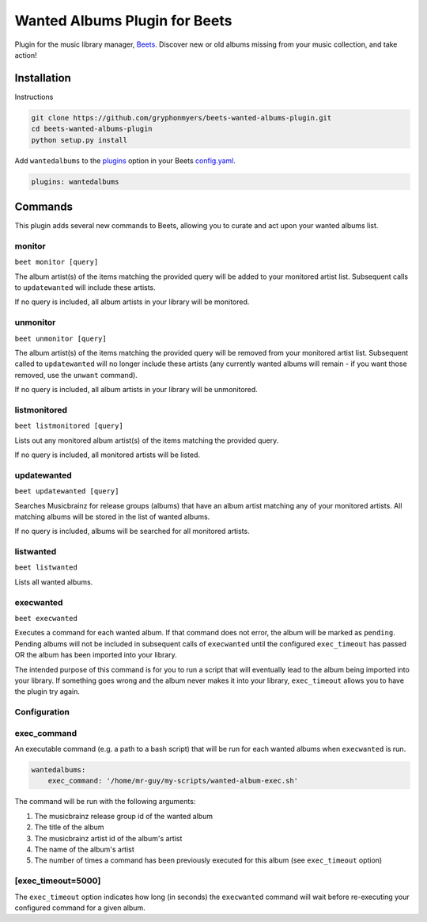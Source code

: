 Wanted Albums Plugin for Beets
==============================

Plugin for the music library manager,
`Beets <http://beets.radbox.org/>`__. Discover new or old 
albums missing from your music collection, and take action!

Installation
------------
Instructions 

.. code:: sh

    git clone https://github.com/gryphonmyers/beets-wanted-albums-plugin.git
    cd beets-wanted-albums-plugin
    python setup.py install

Add ``wantedalbums`` to the
`plugins <http://beets.readthedocs.org/en/latest/plugins/index.html#using-plugins>`__
option in your Beets
`config.yaml <http://beets.readthedocs.org/en/latest/reference/config.html>`__.

.. code:: yaml

    plugins: wantedalbums


Commands
--------
This plugin adds several new commands to Beets, allowing you to curate and act upon your wanted albums list.

monitor
~~~~~~~~

``beet monitor [query]``

The album artist(s) of the items matching the provided query will be added 
to your monitored artist list. Subsequent calls to ``updatewanted`` will 
include these artists.

If no query is included, all album artists in your library will be monitored.

unmonitor
~~~~~~~~

``beet unmonitor [query]``

The album artist(s) of the items matching the provided query will be removed 
from your monitored artist list. Subsequent called to ``updatewanted`` will 
no longer include these artists (any currently wanted albums will remain - 
if you want those removed, use the ``unwant`` command).

If no query is included, all album artists in your library will be unmonitored.

listmonitored
~~~~~~~~

``beet listmonitored [query]``

Lists out any monitored album artist(s) of the items matching the provided query.

If no query is included, all monitored artists will be listed.

updatewanted
~~~~~~~~

``beet updatewanted [query]``

Searches Musicbrainz for release groups (albums) that have an album artist
matching any of your monitored artists. All matching albums will be stored in the
list of wanted albums.

If no query is included, albums will be searched for all monitored artists.

listwanted
~~~~~~~~

``beet listwanted``

Lists all wanted albums.

execwanted
~~~~~~~~

``beet execwanted``

Executes a command for each wanted album. If that command does not error, the album
will be marked as ``pending``. Pending albums will not be included in subsequent 
calls of ``execwanted`` until the configured ``exec_timeout`` has passed OR the album
has been imported into your library. 

The intended purpose of this command is for you to run a script that will eventually 
lead to the album being imported into your library. If something goes wrong and the 
album never makes it into your library, ``exec_timeout`` allows you to have the plugin 
try again.

Configuration
~~~~~~~~~~~~~~~~~~~

exec_command
~~~~~~~~

An executable command (e.g. a path to a bash script) that will be run for each wanted
albums when ``execwanted`` is run.

.. code:: yaml

    wantedalbums:
        exec_command: '/home/mr-guy/my-scripts/wanted-album-exec.sh'

The command will be run with the following arguments:

1. The musicbrainz release group id of the wanted album
2. The title of the album
3. The musicbrainz artist id of the album's artist
4. The name of the album's artist
5. The number of times a command has been previously executed for this album (see ``exec_timeout`` option)

[exec_timeout=5000]
~~~~~~~

The ``exec_timeout`` option indicates how long (in seconds) the ``execwanted`` command
will wait before re-executing your configured command for a given album.

.. code:: yaml
    follow:
        exec_timeout: 9000
